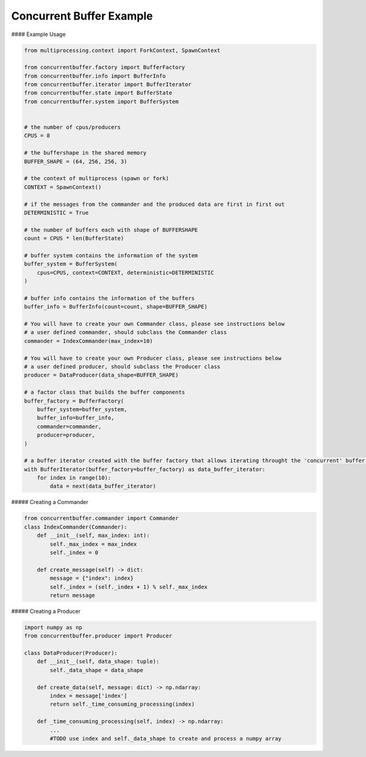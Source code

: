 Concurrent Buffer Example
=========================

#### Example Usage

.. code-block:: python

    from multiprocessing.context import ForkContext, SpawnContext

    from concurrentbuffer.factory import BufferFactory
    from concurrentbuffer.info import BufferInfo
    from concurrentbuffer.iterator import BufferIterator
    from concurrentbuffer.state import BufferState
    from concurrentbuffer.system import BufferSystem


    # the number of cpus/producers
    CPUS = 8

    # the buffershape in the shared memory
    BUFFER_SHAPE = (64, 256, 256, 3)

    # the context of multiprocess (spawn or fork)
    CONTEXT = SpawnContext()

    # if the messages from the commander and the produced data are first in first out
    DETERMINISTIC = True

    # the number of buffers each with shape of BUFFERSHAPE
    count = CPUS * len(BufferState)

    # buffer system contains the information of the system
    buffer_system = BufferSystem(
        cpus=CPUS, context=CONTEXT, deterministic=DETERMINISTIC
    )

    # buffer info contains the information of the buffers 
    buffer_info = BufferInfo(count=count, shape=BUFFER_SHAPE)

    # You will have to create your own Commander class, please see instructions below
    # a user defined commander, should subclass the Commander class
    commander = IndexCommander(max_index=10)

    # You will have to create your own Producer class, please see instructions below
    # a user defined producer, should subclass the Producer class
    producer = DataProducer(data_shape=BUFFER_SHAPE)

    # a factor class that builds the buffer components
    buffer_factory = BufferFactory(
        buffer_system=buffer_system,
        buffer_info=buffer_info,
        commander=commander,
        producer=producer,
    )

    # a buffer iterator created with the buffer factory that allows iterating throught the 'concurrent' buffer.
    with BufferIterator(buffer_factory=buffer_factory) as data_buffer_iterator:
        for index in range(10):
            data = next(data_buffer_iterator)


##### Creating a Commander

.. code-block:: python

    from concurrentbuffer.commander import Commander
    class IndexCommander(Commander):
        def __init__(self, max_index: int):
            self._max_index = max_index
            self._index = 0

        def create_message(self) -> dict:
            message = {"index": index}
            self._index = (self._index + 1) % self._max_index
            return message


##### Creating a Producer

.. code-block:: python

    import numpy as np
    from concurrentbuffer.producer import Producer

    class DataProducer(Producer):
        def __init__(self, data_shape: tuple):
            self._data_shape = data_shape

        def create_data(self, message: dict) -> np.ndarray:
            index = message['index']
            return self._time_consuming_processing(index)

        def _time_consuming_processing(self, index) -> np.ndarray:
            ...
            #TODO use index and self._data_shape to create and process a numpy array